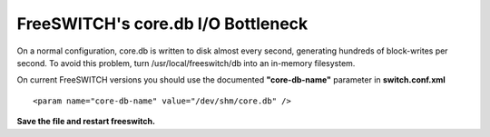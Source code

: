 ===================
FreeSWITCH's core.db I/O Bottleneck
===================

On a normal configuration, core.db is written to disk almost every second, generating hundreds of block-writes per second. To avoid this problem, turn /usr/local/freeswitch/db into an in-memory filesystem.

On current FreeSWITCH versions you should use the documented **"core-db-name"** parameter in **switch.conf.xml**
::
    <param name="core-db-name" value="/dev/shm/core.db" />
**Save the file and restart freeswitch.**
    
